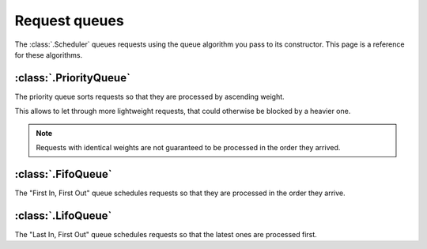 Request queues
==============

The :class:`.Scheduler` queues requests using the queue algorithm
you pass to its constructor. This page is a reference for these algorithms.

:class:`.PriorityQueue`
-----------------------

The priority queue sorts requests so that they are processed by ascending weight.

This allows to let through more lightweight requests,
that could otherwise be blocked by a heavier one.

.. note::
    Requests with identical weights are not guaranteed
    to be processed in the order they arrived.

:class:`.FifoQueue`
-------------------

The "First In, First Out" queue schedules requests so that
they are processed in the order they arrive.

:class:`.LifoQueue`
-------------------

The "Last In, First Out" queue schedules requests so that
the latest ones are processed first.
